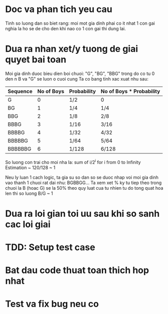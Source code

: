 * Doc va phan tich yeu cau
Tinh so luong dan so biet rang: moi mot gia dinh phai co it nhat 1 con gai nghia la ho se de cho den khi nao co 1 con gai thi dung lai.

* Dua ra nhan xet/y tuong de giai quyet bai toan
Moi gia dinh duoc bieu dien boi chuoi: "G", "BG", "BBG"
trong do co tu 0 den n B va "G" se luon o cuoi cung
Ta co bang tinh xac xuat nhu sau:

| Sequence | No of Boys | Probability | No of Boys * Probability |
|----------+------------+-------------+--------------------------|
| G        |          0 | 1/2         | 0                        |
| BG       |          1 | 1/4         | 1/4                      |
| BBG      |          2 | 1/8         | 2/8                      |
| BBBG     |          3 | 1/16        | 3/16                     |
| BBBBG    |          4 | 1/32        | 4/32                     |
| BBBBBG   |          5 | 1/64        | 5/64                     |
| BBBBBBG  |          6 | 1/128       | 6/128                    |

So luong con trai cho moi nha la:
sum of i/2^i for i from 0 to Infinity
Estimation ~ 120/128 ~ 1

Neu ly luan 1 cach logic, ta gia su so dan so se duoc nhap voi moi gia dinh vao thanh 1 chuoi rat dai nhu: BGBBGG...
Ta xem xet % ky tu tiep theo trong chuoi la B (hoac G) se la 50% theo quy luat cua tu nhien tu do tong quat hoa len thi so luong B/G ~ 1


* Dua ra loi gian toi uu sau khi so sanh cac loi giai

* TDD: Setup test case

* Bat dau code thuat toan thich hop nhat

* Test va fix bug neu co
